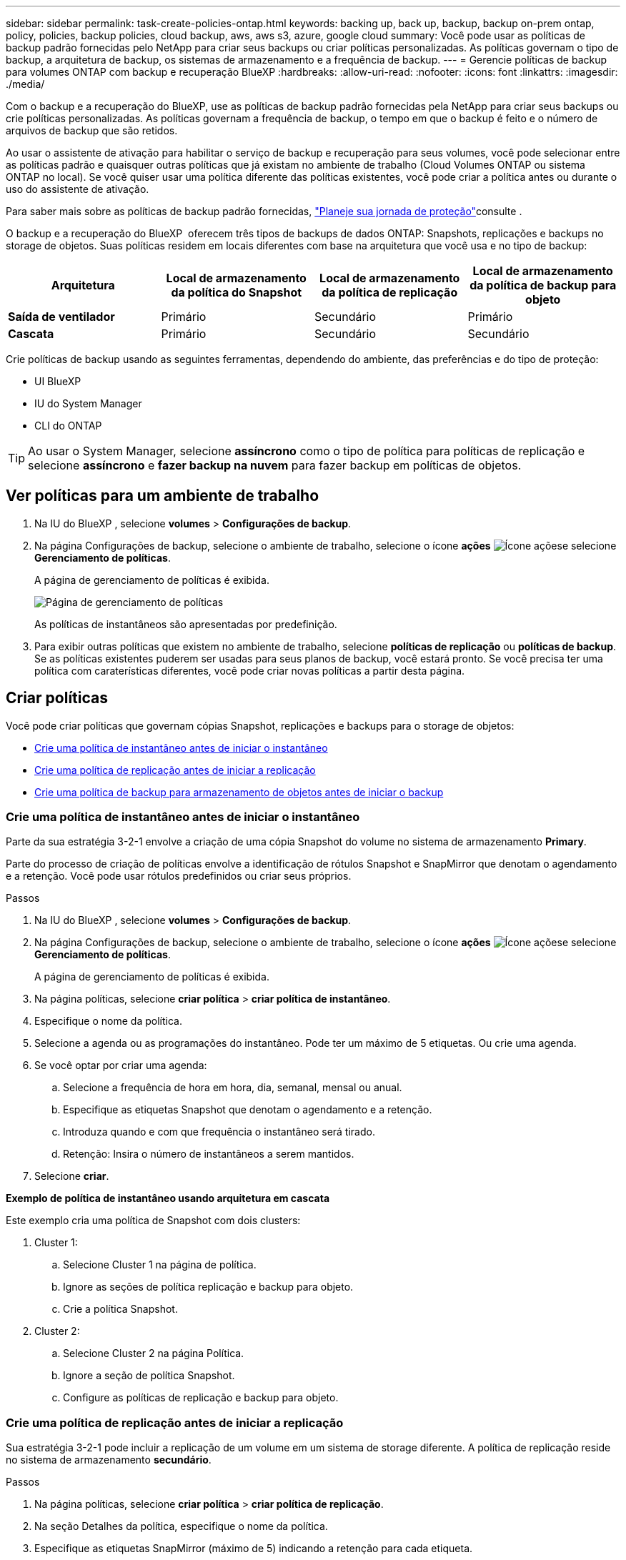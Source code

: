 ---
sidebar: sidebar 
permalink: task-create-policies-ontap.html 
keywords: backing up, back up, backup, backup on-prem ontap, policy, policies, backup policies, cloud backup, aws, aws s3, azure, google cloud 
summary: Você pode usar as políticas de backup padrão fornecidas pelo NetApp para criar seus backups ou criar políticas personalizadas. As políticas governam o tipo de backup, a arquitetura de backup, os sistemas de armazenamento e a frequência de backup. 
---
= Gerencie políticas de backup para volumes ONTAP com backup e recuperação BlueXP
:hardbreaks:
:allow-uri-read: 
:nofooter: 
:icons: font
:linkattrs: 
:imagesdir: ./media/


[role="lead"]
Com o backup e a recuperação do BlueXP, use as políticas de backup padrão fornecidas pela NetApp para criar seus backups ou crie políticas personalizadas. As políticas governam a frequência de backup, o tempo em que o backup é feito e o número de arquivos de backup que são retidos.

Ao usar o assistente de ativação para habilitar o serviço de backup e recuperação para seus volumes, você pode selecionar entre as políticas padrão e quaisquer outras políticas que já existam no ambiente de trabalho (Cloud Volumes ONTAP ou sistema ONTAP no local). Se você quiser usar uma política diferente das políticas existentes, você pode criar a política antes ou durante o uso do assistente de ativação.

Para saber mais sobre as políticas de backup padrão fornecidas, link:concept-protection-journey.html["Planeje sua jornada de proteção"]consulte .

O backup e a recuperação do BlueXP  oferecem três tipos de backups de dados ONTAP: Snapshots, replicações e backups no storage de objetos. Suas políticas residem em locais diferentes com base na arquitetura que você usa e no tipo de backup:

[cols="25,25,25,25"]
|===
| Arquitetura | Local de armazenamento da política do Snapshot | Local de armazenamento da política de replicação | Local de armazenamento da política de backup para objeto 


| *Saída de ventilador* | Primário | Secundário | Primário 


| *Cascata* | Primário | Secundário | Secundário 
|===
Crie políticas de backup usando as seguintes ferramentas, dependendo do ambiente, das preferências e do tipo de proteção:

* UI BlueXP
* IU do System Manager
* CLI do ONTAP



TIP: Ao usar o System Manager, selecione *assíncrono* como o tipo de política para políticas de replicação e selecione *assíncrono* e *fazer backup na nuvem* para fazer backup em políticas de objetos.



== Ver políticas para um ambiente de trabalho

. Na IU do BlueXP , selecione *volumes* > *Configurações de backup*.
. Na página Configurações de backup, selecione o ambiente de trabalho, selecione o ícone *ações* image:icon-action.png["Ícone ações"]e selecione *Gerenciamento de políticas*.
+
A página de gerenciamento de políticas é exibida.

+
image:screenshot_policies_management.png["Página de gerenciamento de políticas"]

+
As políticas de instantâneos são apresentadas por predefinição.

. Para exibir outras políticas que existem no ambiente de trabalho, selecione *políticas de replicação* ou *políticas de backup*. Se as políticas existentes puderem ser usadas para seus planos de backup, você estará pronto. Se você precisa ter uma política com caraterísticas diferentes, você pode criar novas políticas a partir desta página.




== Criar políticas

Você pode criar políticas que governam cópias Snapshot, replicações e backups para o storage de objetos:

* <<Crie uma política de instantâneo antes de iniciar o instantâneo>>
* <<Crie uma política de replicação antes de iniciar a replicação>>
* <<Crie uma política de backup para armazenamento de objetos antes de iniciar o backup>>




=== Crie uma política de instantâneo antes de iniciar o instantâneo

Parte da sua estratégia 3-2-1 envolve a criação de uma cópia Snapshot do volume no sistema de armazenamento *Primary*.

Parte do processo de criação de políticas envolve a identificação de rótulos Snapshot e SnapMirror que denotam o agendamento e a retenção. Você pode usar rótulos predefinidos ou criar seus próprios.

.Passos
. Na IU do BlueXP , selecione *volumes* > *Configurações de backup*.
. Na página Configurações de backup, selecione o ambiente de trabalho, selecione o ícone *ações* image:icon-action.png["Ícone ações"]e selecione *Gerenciamento de políticas*.
+
A página de gerenciamento de políticas é exibida.

. Na página políticas, selecione *criar política* > *criar política de instantâneo*.
. Especifique o nome da política.
. Selecione a agenda ou as programações do instantâneo. Pode ter um máximo de 5 etiquetas. Ou crie uma agenda.
. Se você optar por criar uma agenda:
+
.. Selecione a frequência de hora em hora, dia, semanal, mensal ou anual.
.. Especifique as etiquetas Snapshot que denotam o agendamento e a retenção.
.. Introduza quando e com que frequência o instantâneo será tirado.
.. Retenção: Insira o número de instantâneos a serem mantidos.


. Selecione *criar*.


*Exemplo de política de instantâneo usando arquitetura em cascata*

Este exemplo cria uma política de Snapshot com dois clusters:

. Cluster 1:
+
.. Selecione Cluster 1 na página de política.
.. Ignore as seções de política replicação e backup para objeto.
.. Crie a política Snapshot.


. Cluster 2:
+
.. Selecione Cluster 2 na página Política.
.. Ignore a seção de política Snapshot.
.. Configure as políticas de replicação e backup para objeto.






=== Crie uma política de replicação antes de iniciar a replicação

Sua estratégia 3-2-1 pode incluir a replicação de um volume em um sistema de storage diferente. A política de replicação reside no sistema de armazenamento *secundário*.

.Passos
. Na página políticas, selecione *criar política* > *criar política de replicação*.
. Na seção Detalhes da política, especifique o nome da política.
. Especifique as etiquetas SnapMirror (máximo de 5) indicando a retenção para cada etiqueta.
. Especifique o agendamento de transferência.
. Selecione *criar*.




=== Crie uma política de backup para armazenamento de objetos antes de iniciar o backup

Sua estratégia 3-2-1 pode incluir o backup de um volume para o armazenamento de objetos.

Essa política de storage reside em diferentes locais do sistema de storage, dependendo da arquitetura de backup:

* Fan-out: Sistema de storage primário
* Em cascata: Sistema de storage secundário


.Passos
. Na página Gerenciamento de políticas, selecione *criar política* > *criar política de backup*.
. Na seção Detalhes da política, especifique o nome da política.
. Especifique as etiquetas SnapMirror (máximo de 5) indicando a retenção para cada etiqueta.
. Especifique as configurações, incluindo o agendamento de transferência e quando arquivar backups.
. (Opcional) para mover arquivos de backup mais antigos para uma classe de armazenamento ou nível de acesso mais barato após um determinado número de dias, selecione a opção *Archive* e indique o número de dias que devem decorrer antes que os dados sejam arquivados. Digite *0* como "Arquivo após dias" para enviar seu arquivo de backup diretamente para o armazenamento de arquivos.
+
link:concept-cloud-backup-policies.html#archival-storage-options["Saiba mais sobre as configurações de armazenamento de arquivos"].

. (Opcional) para proteger seus backups de serem modificados ou excluídos, selecione a opção *proteção DataLock & ransomware*.
+
Se o cluster estiver usando o ONTAP 9.11,1 ou superior, você pode optar por proteger seus backups contra exclusão configurando _DataLock_ e _ransomware Protection_.

+
link:concept-cloud-backup-policies.html#datalock-and-ransomware-protection-options["Saiba mais sobre as configurações do DataLock disponíveis"^].

. Selecione *criar*.




== Editar uma política

Você pode editar uma política de Snapshot, replicação ou backup personalizada.

A alteração da política de backup afeta todos os volumes que estão usando essa política.

.Passos
. Na página de gerenciamento de políticas, selecione a política, selecione o ícone *ações* image:icon-action.png["Ícone ações"]e selecione *Editar política*.
+

NOTE: O processo é o mesmo para políticas de replicação e backup.

. Na página Editar política, faça as alterações.
. Selecione *Guardar*.




== Eliminar uma política

Você pode excluir políticas que não estão associadas a nenhum volume.

Se uma política estiver associada a um volume e pretender eliminar a política, tem de remover a política do volume primeiro.

.Passos
. Na página de gerenciamento de políticas, selecione a política, selecione o ícone *ações* image:icon-action.png["Ícone ações"]e selecione *Excluir política de instantâneos*.
. Selecione *Eliminar*.




== Encontre mais informações

Para obter instruções sobre como criar políticas usando o Gerenciador do sistema ou a CLI do ONTAP, consulte o seguinte:

https://docs.netapp.com/us-en/ontap/task_dp_configure_snapshot.html["Crie uma política Snapshot usando o System Manager"^] https://docs.netapp.com/us-en/ontap/data-protection/create-snapshot-policy-task.html["Crie uma política de snapshot usando a CLI do ONTAP"^] https://docs.netapp.com/us-en/ontap/task_dp_create_custom_data_protection_policies.html["Crie uma política de replicação usando o System Manager"^] https://docs.netapp.com/us-en/ontap/data-protection/create-custom-replication-policy-concept.html["Crie uma política de replicação usando a CLI do ONTAP"^] https://docs.netapp.com/us-en/ontap/task_dp_back_up_to_cloud.html#create-a-custom-cloud-backup-policy["Crie uma política de backup para armazenamento de objetos usando o System Manager"^] https://docs.netapp.com/us-en/ontap-cli-9131/snapmirror-policy-create.html#description["Crie uma política de backup para storage de objetos usando a CLI do ONTAP"^]
